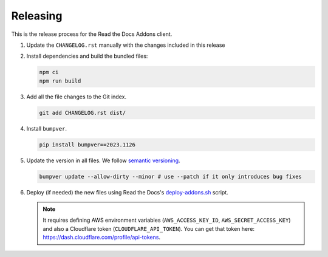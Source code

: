 Releasing
=========


This is the release process for the Read the Docs Addons client.

#. Update the ``CHANGELOG.rst`` manually with the changes included in this release
#. Install dependencies and build the bundled files:

   .. code-block:: bash

      npm ci
      npm run build

#. Add all the file changes to the Git index.

   .. code-block:: bash

      git add CHANGELOG.rst dist/

#. Install ``bumpver``.

   .. code-block:: bash

      pip install bumpver==2023.1126

#. Update the version in all files. We follow `semantic versioning <https://semver.org/>`_.

   .. code-block:: bash

      bumpver update --allow-dirty --minor # use --patch if it only introduces bug fixes

#. Deploy (if needed) the new files using Read the Docs's `deploy-addons.sh <https://github.com/readthedocs/readthedocs-ops/blob/main/deploy/deploy-addons.sh>`_ script.

   .. note::

      It requires defining AWS environment variables (``AWS_ACCESS_KEY_ID``, ``AWS_SECRET_ACCESS_KEY``) and
      also a Cloudflare token (``CLOUDFLARE_API_TOKEN``).
      You can get that token here: https://dash.cloudflare.com/profile/api-tokens.
